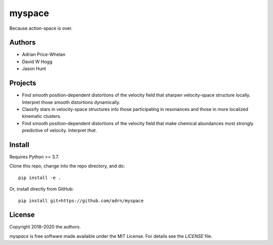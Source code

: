 myspace
=======

Because action-space is over.

Authors
-------

- Adrian Price-Whelan
- David W Hogg
- Jason Hunt

Projects
--------

- Find smooth position-dependent distortions of the velocity field that sharpen
  velocity-space structure locally. Interpret those smooth distortions
  dynamically.
- Classify stars in velocity-space structures into those participating in
  resonances and those in more localized kinematic clusters.
- Find smooth position-dependent distortions of the velocity field that make
  chemical abundances most strongly predictive of velocity. Interpret *that*.

Install
-------

Requires Python >= 3.7.

Clone this repo, change into the repo directory, and do::

    pip install -e .

Or, install directly from GitHub::

    pip install git+https://github.com/adrn/myspace

License
-------

Copyright 2018–2020 the authors.

`myspace` is free software made available under the MIT License. For details see
the `LICENSE` file.
